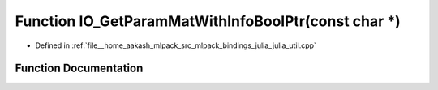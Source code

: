 .. _exhale_function_julia__util_8cpp_1a43e9037969f7183ec5a9dd9c0b91920f:

Function IO_GetParamMatWithInfoBoolPtr(const char \*)
=====================================================

- Defined in :ref:`file__home_aakash_mlpack_src_mlpack_bindings_julia_julia_util.cpp`


Function Documentation
----------------------


.. doxygenfunction:: IO_GetParamMatWithInfoBoolPtr(const char *)
